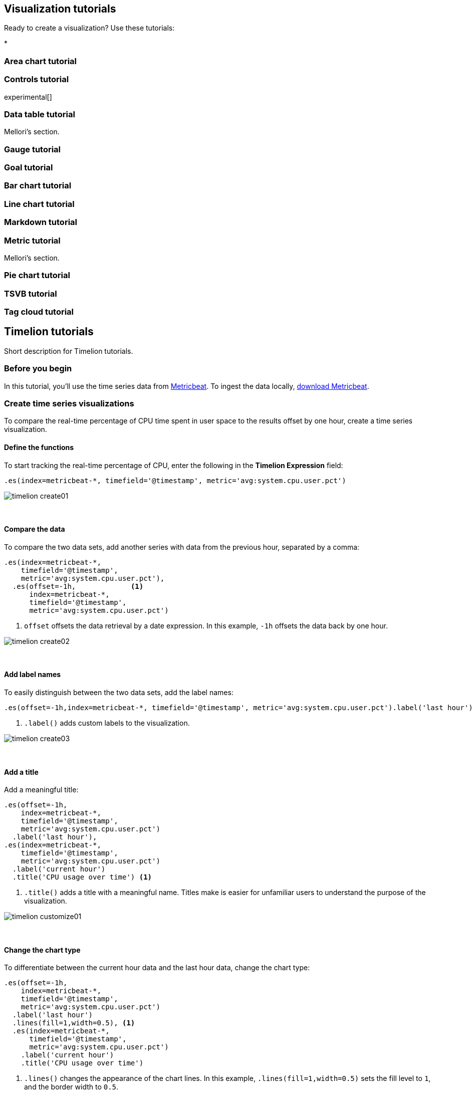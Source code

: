 [[visualization-tutorials]]
== Visualization tutorials

Ready to create a visualization? Use these tutorials:

* 

[[area-chart-tutorial]]
=== Area chart tutorial

[[controls-tutorial]]
=== Controls tutorial
experimental[]

[[data-table-tutorial]]
=== Data table tutorial

Mellori’s section.

[[gauge-tutorial]]
=== Gauge tutorial

[[goal-tutorial]]
=== Goal tutorial

[[bar-chart-tutorial]]
=== Bar chart tutorial

[[line-chart-tutorial]]
=== Line chart tutorial

[[markdown-tutorial]]
=== Markdown tutorial

[[metric-tutorial]]
=== Metric tutorial

Mellori's section. 

[[pie-chart-tutorial]]
=== Pie chart tutorial

[[tsvb-tutorial]]
=== TSVB tutorial

[[tag-cloud-tutorial]]
=== Tag cloud tutorial

[[timelion-tutorials]]
== Timelion tutorials

Short description for Timelion tutorials.

[float]
[[time-series-before-you-begin]]
=== Before you begin

In this tutorial, you'll use the time series data from https://www.elastic.co/guide/en/beats/metricbeat/current/index.html[Metricbeat]. To ingest the data locally, link:https://www.elastic.co/downloads/beats/metricbeat[download Metricbeat].

[float]
[[time-series-intro]]
=== Create time series visualizations

To compare the real-time percentage of CPU time spent in user space to the results offset by one hour, create a time series visualization.

[float]
[[time-series-define-functions]]
==== Define the functions

To start tracking the real-time percentage of CPU, enter the following in the *Timelion Expression* field:

[source,text]
----------------------------------
.es(index=metricbeat-*, timefield='@timestamp', metric='avg:system.cpu.user.pct')
----------------------------------

[role="screenshot"]
image::images/timelion-create01.png[]
{nbsp}

[float]
[[time-series-compare-data]]
==== Compare the data

To compare the two data sets, add another series with data from the previous hour, separated by a comma:  

[source,text]
----------------------------------
.es(index=metricbeat-*,
    timefield='@timestamp',
    metric='avg:system.cpu.user.pct'),
  .es(offset=-1h,             <1>
      index=metricbeat-*,
      timefield='@timestamp',
      metric='avg:system.cpu.user.pct')
----------------------------------

<1> `offset` offsets the data retrieval by a date expression. In this example, `-1h` offsets the data back by one hour.

[role="screenshot"]
image::images/timelion-create02.png[]
{nbsp}

[float]
[[time-series-add-labels]]
==== Add label names

To easily distinguish between the two data sets, add the label names:

[source,text]
----------------------------------
.es(offset=-1h,index=metricbeat-*, timefield='@timestamp', metric='avg:system.cpu.user.pct').label('last hour'), .es(index=metricbeat-*, timefield='@timestamp', metric='avg:system.cpu.user.pct').label('current hour') <1>
----------------------------------

<1> `.label()` adds custom labels to the visualization.

[role="screenshot"]
image::images/timelion-create03.png[]
{nbsp}

[float]
[[time-series-title]]
==== Add a title 

Add a meaningful title:

[source,text]
----------------------------------
.es(offset=-1h,
    index=metricbeat-*,
    timefield='@timestamp',
    metric='avg:system.cpu.user.pct')
  .label('last hour'),
.es(index=metricbeat-*,
    timefield='@timestamp',
    metric='avg:system.cpu.user.pct')
  .label('current hour')
  .title('CPU usage over time') <1>
----------------------------------

<1> `.title()` adds a title with a meaningful name. Titles make is easier for unfamiliar users to understand the purpose of the visualization.

[role="screenshot"]
image::images/timelion-customize01.png[]
{nbsp}

[float]
[[time-series-change-chart-type]]
==== Change the chart type

To differentiate between the current hour data and the last hour data, change the chart type:

[source,text]
----------------------------------
.es(offset=-1h,
    index=metricbeat-*,
    timefield='@timestamp',
    metric='avg:system.cpu.user.pct')
  .label('last hour')
  .lines(fill=1,width=0.5), <1>
  .es(index=metricbeat-*,
      timefield='@timestamp',
      metric='avg:system.cpu.user.pct')
    .label('current hour')
    .title('CPU usage over time')
----------------------------------

<1> `.lines()` changes the appearance of the chart lines. In this example, `.lines(fill=1,width=0.5)` sets the fill level to `1`, and the border width to `0.5`.

[role="screenshot"]
image::images/timelion-customize02.png[]
{nbsp}

[float]
[[time-series-change-color]]
==== Change the line colors

To make the current hour data stand out, change the line colors:

[source,text]
----------------------------------
.es(offset=-1h,
    index=metricbeat-*,
    timefield='@timestamp',
    metric='avg:system.cpu.user.pct')
  .label('last hour')
  .lines(fill=1,width=0.5)
  .color(gray), <1>
.es(index=metricbeat-*,
    timefield='@timestamp',
    metric='avg:system.cpu.user.pct')
  .label('current hour')
  .title('CPU usage over time')
  .color(#1E90FF)
----------------------------------

<1> `.color()` changes the color of the data. Supported color types include standard color names, hexadecimal values, or a color schema for grouped data. In this example, `.color(gray)` represents the last hour, and `.color(#1E90FF)` represents the current hour.

[role="screenshot"]
image::images/timelion-customize03.png[]
{nbsp}

[float]
[[time-series-adjust-legend]]
==== Make adjustments to the legend

Change the position and style of the legend:

[source,text]
----------------------------------
.es(offset=-1h,index=metricbeat-*, timefield='@timestamp', metric='avg:system.cpu.user.pct').label('last hour').lines(fill=1,width=0.5).color(gray), .es(index=metricbeat-*, timefield='@timestamp', metric='avg:system.cpu.user.pct').label('current hour').title('CPU usage over time').color(#1E90FF).legend(columns=2, position=nw) <1> 
----------------------------------

<1> `.legend()` sets the position and style of the legend. In this example, `.legend(columns=2, position=nw)` places the legend in the north west position of the visualization with two columns.

[role="screenshot"]
image::images/timelion-customize04.png[]
{nbsp}

[float]
[[mathematical-functions-intro]]
=== Create visualizations with mathematical functions

To create a visualization for inbound and outbound network traffic, use mathematical functions.

[float]
[[mathematical-functions-define-functions]]
==== Define the functions

To start tracking the inbound and outbound network traffic, enter the following in the *Timelion Expression* field:

[source,text]
----------------------------------
.es(index=metricbeat*, timefield=@timestamp, metric=max:system.network.in.bytes)
----------------------------------

[role="screenshot"]
image::images/timelion-math01.png[]
{nbsp}

[float]
[[mathematical-functions-plot-change]]
==== Plot the rate of change

Change how the data is displayed so that you can easily monitor the inbound traffic:

[source,text]
----------------------------------
.es(index=metricbeat*, timefield=@timestamp, metric=max:system.network.in.bytes).derivative() <1>
----------------------------------

<1> `.derivative` plots the change in values over time. 

[role="screenshot"]
image::images/timelion-math02.png[]
{nbsp}

Add a similar calculation for outbound traffic:

[source,text]
----------------------------------
.es(index=metricbeat*, timefield=@timestamp, metric=max:system.network.in.bytes).derivative(), .es(index=metricbeat*, timefield=@timestamp, metric=max:system.network.out.bytes).derivative().multiply(-1) <1>
----------------------------------

<1> `.multiply()` multiplies the data series by a number, the result of a data series, or a list of data series. For this example, `.multiply(-1)` converts the outbound network traffic to a negative value since the outbound network traffic is leaving your machine.

[role="screenshot"]
image::images/timelion-math03.png[]
{nbsp}

[float]
[[mathematical-functions-convert-data]]
==== Change the data metric

To make the visualization easier to analyze, change the data metric from bytes to megabytes:

[source,text]
----------------------------------
.es(index=metricbeat*, timefield=@timestamp, metric=max:system.network.in.bytes).derivative().divide(1048576), .es(index=metricbeat*, timefield=@timestamp, metric=max:system.network.out.bytes).derivative().multiply(-1).divide(1048576) <1>
----------------------------------

<1> `.divide()` accepts the same input as `.multiply()`, then divides the data series by the defined divisor. 

[role="screenshot"]
image::images/timelion-math04.png[]
{nbsp}

[float]
[[mathematical-functions-add-labels]]
==== Customize and format the visualization

Customize and format the visualization using functions:

[source,text]
----------------------------------
.es(index=metricbeat*,
    timefield=@timestamp,
    metric=max:system.network.in.byte)
  .derivative()
  .divide(1048576)
  .lines(fill=2, width=1)
  .color(green)
  .label("Inbound traffic")         <1>
  .title("Network traffic (MB/s)"), <2>
.es(index=metricbeat*,
    timefield=@timestamp,
    metric=max:system.network.out.bytes)
  .derivative()
  .multiply(-1)
  .divide(1048576)
  .lines(fill=2, width=1)           <3>
  .color(blue) <                    <4>
    .label("Outbound traffic")
    .legend(columns=2, position=nw) <5>
----------------------------------

<1> `.label()` adds custom labels to the visualization.
<2> `.title()` adds a title with a meaningful name.
<3> `.lines()` changes the appearance of the chart lines. In this example, `.lines(fill=2, width=1)` sets the fill level to `2`, and the border width to `1`.
<4> `.color()` changes the color of the data. Supported color types include standard color names, hexadecimal values, or a color schema for grouped data. In this example, `.color(green)` represents the inbound network traffic, and `.color(blue)` represents the outbound network traffic.
<5> `.legend()` sets the position and style of the legend. For this example, `legend(columns=2, position=nw)` places the legend in the north west position of the visualization with two columns.

[role="screenshot"]
image::images/timelion-math05.png[]
{nbsp}

[float]
[[timelion-conditional-intro]]
=== Create visualizations with conditional logic and tracking trends

To easily detect outliers and discover patterns over time, modify time series data with conditional logic and create a trend with a moving average.

With Timelion conditional logic, you can use the following operator values to compare your data:

[horizontal]
`eq`:: equal
`ne`:: not equal
`lt`:: less than
`lte`:: less than or equal to
`gt`:: greater than
`gte`:: greater than or equal to

[float]
[[conditional-define-functions]]
==== Define the functions

To chart the maximum value of `system.memory.actual.used.bytes`, enter the following in the *Timelion Expression* field:

[source,text]
----------------------------------
.es(index=metricbeat-*, timefield='@timestamp', metric='max:system.memory.actual.used.bytes')
----------------------------------

[role="screenshot"]
image::images/timelion-conditional01.png[]
{nbsp}

[float]
[[conditional-track-memory]]
==== Track used memory

To track the amount of memory used, create two thresholds:

[source,text]
----------------------------------
.es(index=metricbeat-*,
    timefield='@timestamp',
    metric='max:system.memory.actual.used.bytes'),
.es(index=metricbeat-*,
    timefield='@timestamp',
    metric='max:system.memory.actual.used.bytes')
  .if(gt,                             <1>
      11300000000,                    <2>
      .es(index=metricbeat-*,
          timefield='@timestamp',
          metric='max:system.memory.actual.used.bytes'),
      null)
    .label('warning')
    .color('#FFCC11'),
  .es(index=metricbeat-*,
      timefield='@timestamp',
      metric='max:system.memory.actual.used.bytes')
    .if(gt,
        11375000000,
        .es(index=metricbeat-*,
            timefield='@timestamp',
            metric='max:system.memory.actual.used.bytes'),
        null)
      .label('severe')
      .color('red')
----------------------------------

<1> Timelion conditional logic for the _greater than_ operator. In this example, the warning threshold is 11.3GB (`11300000000`), and the severe threshold is 11.375GB (`11375000000`). If the threshold values are too high or low for your machine, adjust the values accordingly.
<2> `if()` compares each point to a number. If the condition evaluates to `true`, adjust the styling. If the condition evaluates to `false`, use the default styling.

[role="screenshot"]
image::images/timelion-conditional02.png[]
{nbsp}

[float]
[[conditional-determine-trend]]
==== Determine the trend

To determine the trend, create a new data series:

[source,text]
----------------------------------
.es(index=metricbeat-*, timefield='@timestamp', metric='max:system.memory.actual.used.bytes'), .es(index=metricbeat-*, timefield='@timestamp', metric='max:system.memory.actual.used.bytes').if(gt,11300000000,.es(index=metricbeat-*, timefield='@timestamp', metric='max:system.memory.actual.used.bytes'),null).label('warning').color('#FFCC11'), .es(index=metricbeat-*, timefield='@timestamp', metric='max:system.memory.actual.used.bytes').if(gt,11375000000,.es(index=metricbeat-*, timefield='@timestamp', metric='max:system.memory.actual.used.bytes'),null).label('severe').color('red'), .es(index=metricbeat-*, timefield='@timestamp', metric='max:system.memory.actual.used.bytes').mvavg(10) <1>
----------------------------------

<1> `mvavg()` calculates the moving average over a specified period of time. In this example, `.mvavg(10)` creates a moving average with a window of 10 data points.

[role="screenshot"]
image::images/timelion-conditional03.png[]
{nbsp}

[float]
[[conditional-format-visualization]]
==== Customize and format the visualization

Customize and format the visualization using functions:

[source,text]
----------------------------------
.es(index=metricbeat-*,
    timefield='@timestamp',
    metric='max:system.memory.actual.used.bytes')
  .label('max memory')                    <1>
  .title('Memory consumption over time'), <2>
.es(index=metricbeat-*,
    timefield='@timestamp',
    metric='max:system.memory.actual.used.bytes')
  .if(gt,
      11300000000,
      .es(index=metricbeat-*,
          timefield='@timestamp',
          metric='max:system.memory.actual.used.bytes'),
          null)
        .label('warning')
        .color('#FFCC11')                 <3>
        .lines(width=5),                  <4>
      .es(index=metricbeat-*,
          timefield='@timestamp',
          metric='max:system.memory.actual.used.bytes')
        .if(gt,
          11375000000,
          .es(index=metricbeat-*,
              timefield='@timestamp',
              metric='max:system.memory.actual.used.bytes'),
          null)
        .label('severe')
        .color('red')
        .lines(width=5),
      .es(index=metricbeat-*,
          timefield='@timestamp',
          metric='max:system.memory.actual.used.bytes')
        .mvavg(10)
        .label('mvavg')
        .lines(width=2)
        .color(#5E5E5E)
        .legend(columns=4, position=nw)    <5>
----------------------------------

<1> `.label()` adds custom labels to the visualization.
<2> `.title()` adds a title with a meaningful name.
<3> `.color()` changes the color of the data. Supported color types include standard color names, hexadecimal values, or a color schema for grouped data.
<4> `.lines()` changes the appearance of the chart lines. In this example, .lines(width=5) sets border width to `5`.
<5> `.legend()` sets the position and style of the legend. For this example, `(columns=4, position=nw)` places the legend in the north west position of the visualization with four columns.

[role="screenshot"]
image::images/timelion-conditional04.png[]
{nbsp}

For additional information on Timelion conditional capabilities, go to https://www.elastic.co/blog/timeseries-if-then-else-with-timelion[I have but one .condition()].
